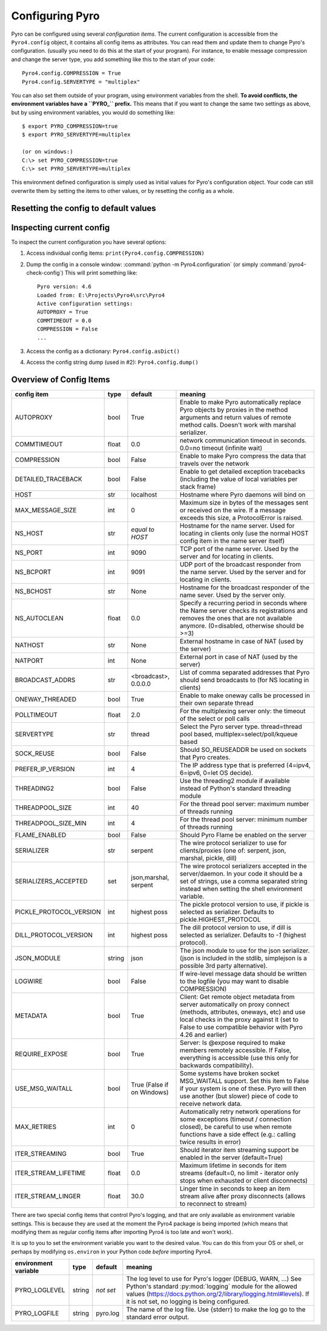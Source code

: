 .. index:: configuration

****************
Configuring Pyro
****************

Pyro can be configured using several *configuration items*.
The current configuration is accessible from the ``Pyro4.config`` object, it contains all config items as attributes.
You can read them and update them to change Pyro's configuration.
(usually you need to do this at the start of your program).
For instance, to enable message compression and change the server type, you add something like this to the start of your code::

  Pyro4.config.COMPRESSION = True
  Pyro4.config.SERVERTYPE = "multiplex"

.. index::
    double: configuration; environment variables

You can also set them outside of your program, using environment variables from the shell.
**To avoid conflicts, the environment variables have a ``PYRO_`` prefix.** This means that if you want
to change the same two settings as above, but by using environment variables, you would do something like::

    $ export PYRO_COMPRESSION=true
    $ export PYRO_SERVERTYPE=multiplex

    (or on windows:)
    C:\> set PYRO_COMPRESSION=true
    C:\> set PYRO_SERVERTYPE=multiplex

This environment defined configuration is simply used as initial values for Pyro's configuration object.
Your code can still overwrite them by setting the items to other values, or by resetting the config as a whole.


.. index:: reset config to default

Resetting the config to default values
--------------------------------------

.. method:: Pyro4.config.reset([useenvironment=True])

    Resets the configuration items to their builtin default values.
    If `useenvironment` is True, it will overwrite builtin config items with any values set
    by environment variables. If you don't trust your environment, it may be a good idea
    to reset the config items to just the builtin defaults (ignoring any environment variables)
    by calling this method with `useenvironment` set to False.
    Do this before using any other part of the Pyro library.


.. index:: current config, pyro4-check-config

Inspecting current config
-------------------------

To inspect the current configuration you have several options:

1. Access individual config items: ``print(Pyro4.config.COMPRESSION)``
2. Dump the config in a console window: :command:`python -m Pyro4.configuration` (or simply :command:`pyro4-check-config`)
   This will print something like::

        Pyro version: 4.6
        Loaded from: E:\Projects\Pyro4\src\Pyro4
        Active configuration settings:
        AUTOPROXY = True
        COMMTIMEOUT = 0.0
        COMPRESSION = False
        ...

3. Access the config as a dictionary: ``Pyro4.config.asDict()``
4. Access the config string dump (used in #2): ``Pyro4.config.dump()``


.. index:: configuration items

.. _config-items:

Overview of Config Items
------------------------

======================= ======= ============== =======
config item             type    default        meaning
======================= ======= ============== =======
AUTOPROXY               bool    True           Enable to make Pyro automatically replace Pyro objects by proxies in the method arguments and return values of remote method calls. Doesn't work with marshal serializer.
COMMTIMEOUT             float   0.0            network communication timeout in seconds. 0.0=no timeout (infinite wait)
COMPRESSION             bool    False          Enable to make Pyro compress the data that travels over the network
DETAILED_TRACEBACK      bool    False          Enable to get detailed exception tracebacks (including the value of local variables per stack frame)
HOST                    str     localhost      Hostname where Pyro daemons will bind on
MAX_MESSAGE_SIZE        int     0              Maximum size in bytes of the messages sent or received on the wire. If a message exceeds this size, a ProtocolError is raised.
NS_HOST                 str     *equal to      Hostname for the name server. Used for locating in clients only (use the normal HOST config item in the name server itself)
                                HOST*
NS_PORT                 int     9090           TCP port of the name server. Used by the server and for locating in clients.
NS_BCPORT               int     9091           UDP port of the broadcast responder from the name server. Used by the server and for locating in clients.
NS_BCHOST               str     None           Hostname for the broadcast responder of the name sever. Used by the server only.
NS_AUTOCLEAN            float   0.0            Specify a recurring period in seconds where the Name server checks its registrations and removes the ones that are not available anymore. (0=disabled, otherwise should be >=3)
NATHOST                 str     None           External hostname in case of NAT (used by the server)
NATPORT                 int     None           External port in case of NAT (used by the server)
BROADCAST_ADDRS         str     <broadcast>,   List of comma separated addresses that Pyro should send broadcasts to (for NS locating in clients)
                                0.0.0.0
ONEWAY_THREADED         bool    True           Enable to make oneway calls be processed in their own separate thread
POLLTIMEOUT             float   2.0            For the multiplexing server only: the timeout of the select or poll calls
SERVERTYPE              str     thread         Select the Pyro server type. thread=thread pool based, multiplex=select/poll/kqueue based
SOCK_REUSE              bool    False          Should SO_REUSEADDR be used on sockets that Pyro creates.
PREFER_IP_VERSION       int     4              The IP address type that is preferred (4=ipv4, 6=ipv6, 0=let OS decide).
THREADING2              bool    False          Use the threading2 module if available instead of Python's standard threading module
THREADPOOL_SIZE         int     40             For the thread pool server: maximum number of threads running
THREADPOOL_SIZE_MIN     int     4              For the thread pool server: minimum number of threads running
FLAME_ENABLED           bool    False          Should Pyro Flame be enabled on the server
SERIALIZER              str     serpent        The wire protocol serializer to use for clients/proxies (one of: serpent, json, marshal, pickle, dill)
SERIALIZERS_ACCEPTED    set     json,marshal,  The wire protocol serializers accepted in the server/daemon. In your code it should be a set of strings,
                                serpent        use a comma separated string instead when setting the shell environment variable.
PICKLE_PROTOCOL_VERSION int     highest poss   The pickle protocol version to use, if pickle is selected as serializer. Defaults to pickle.HIGHEST_PROTOCOL
DILL_PROTOCOL_VERSION   int     highest poss   The dill protocol version to use, if dill is selected as serializer. Defaults to `-1` (highest protocol).
JSON_MODULE             string  json           The json module to use for the json serializer. (json is included in the stdlib, simplejson is a possible 3rd party alternative).
LOGWIRE                 bool    False          If wire-level message data should be written to the logfile (you may want to disable COMPRESSION)
METADATA                bool    True           Client: Get remote object metadata from server automatically on proxy connect (methods, attributes, oneways, etc) and use local checks in the proxy against it (set to False to use compatible behavior with Pyro 4.26 and earlier)
REQUIRE_EXPOSE          bool    True           Server: Is @expose required to make members remotely accessible. If False, everything is accessible (use this only for backwards compatibility).
USE_MSG_WAITALL         bool    True (False if Some systems have broken socket MSG_WAITALL support. Set this item to False if your system is one of these. Pyro will then use another (but slower) piece of code to receive network data.
                                on Windows)
MAX_RETRIES             int     0              Automatically retry network operations for some exceptions (timeout / connection closed), be careful to use when remote functions have a side effect (e.g.: calling twice results in error)
ITER_STREAMING          bool    True           Should iterator item streaming support be enabled in the server (default=True)
ITER_STREAM_LIFETIME    float   0.0            Maximum lifetime in seconds for item streams (default=0, no limit - iterator only stops when exhausted or client disconnects)
ITER_STREAM_LINGER      float   30.0           Linger time in seconds to keep an item stream alive after proxy disconnects (allows to reconnect to stream)
======================= ======= ============== =======

.. index::
    double: configuration items; logging

There are two special config items that control Pyro's logging, and that are only available as environment variable settings.
This is because they are used at the moment the Pyro4 package is being imported
(which means that modifying them as regular config items after importing Pyro4 is too late and won't work).

It is up to you to set the environment variable you want to the desired value. You can do this from your OS or shell,
or perhaps by modifying ``os.environ`` in your Python code *before* importing Pyro4.


======================= ======= ============== =======
environment variable    type    default        meaning
======================= ======= ============== =======
PYRO_LOGLEVEL           string  *not set*      The log level to use for Pyro's logger (DEBUG, WARN, ...) See Python's standard :py:mod:`logging` module for the allowed values (https://docs.python.org/2/library/logging.html#levels). If it is not set, no logging is being configured.
PYRO_LOGFILE            string  pyro.log       The name of the log file. Use {stderr} to make the log go to the standard error output.
======================= ======= ============== =======
